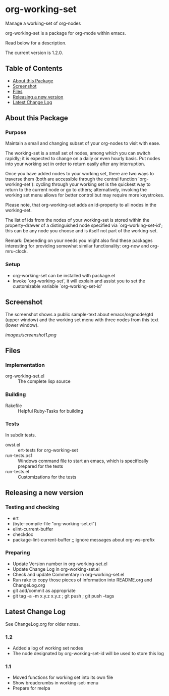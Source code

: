 * org-working-set

  Manage a working-set of org-nodes
  
  org-working-set is a package for org-mode within emacs.

  Read below for a description.

  The current version is 1.2.0.

** Table of Contents

   - [[#about-this-package][About this Package]]
   - [[#screenshot][Screenshot]]
   - [[#files][Files]]
   - [[#releasing-a-new-version][Releasing a new version]]
   - [[#latest-change-log][Latest Change Log]]

** About this Package

*** Purpose

    Maintain a small and changing subset of your org-nodes to visit with ease.
    
    The working-set is a small set of nodes, among which you can switch
    rapidly; it is expected to change on a daily or even hourly basis.  Put
    nodes into your working set in order to return easily after any
    interruption.
    
    Once you have added nodes to your working set, there are two ways to
    traverse them (both are accessible through the central function
    `org-working-set'): cycling through your working set is the quickest
    way to return to the current node or go to others; alternatively,
    invoking the working set menu allows for better control but may require
    more keystrokes.
    
    Please note, that org-working-set adds an id-property to all nodes in
    the working-set.
    
    The list of ids from the nodes of your working-set is stored within the
    property-drawer of a distinguished node specified via
    `org-working-set-id'; this can be any node you choose and is itself not
    part of the working-set.
    
    Remark: Depending on your needs you might also find these packages
    interesting for providing somewhat similar functionality: org-now and
    org-mru-clock.

*** Setup

    - org-working-set can be installed with package.el
    - Invoke `org-working-set', it will explain and assist you to set the
      customizable variable `org-working-set-id'

** Screenshot

   The screenshot shows a public sample-text about emacs/orgmode/gtd (upper window) 
   and the working set menu with three nodes from this text (lower window).

   [[images/screenshot1.png]]

** Files

*** Implementation

    - org-working-set.el :: The complete lisp source

*** Building

    - Rakefile :: Helpful Ruby-Tasks for building

*** Tests
    
    In subdir tests.

    - owst.el :: ert-tests for org-working-set
    - run-tests.ps1 :: Windows command file to start an emacs, which
                       is specifically prepared for the tests
    - run-tests.el :: Customizations for the tests

** Releasing a new version

*** Testing and checking

    - ert
    - (byte-compile-file "org-working-set.el")
    - elint-current-buffer
    - checkdoc
    - package-lint-current-buffer ;; ignore messages about org-ws--prefix

*** Preparing
    
    - Update Version number in org-working-set.el
    - Update Change Log in org-working-set.el
    - Check and update Commentary in org-working-set.el
    - Run rake to copy those pieces of information into 
      README.org and ChangeLog.org
    - git add/commit as appropriate 
    - git tag -a -m x.y.z x.y.z ; git push ; git push --tags

** Latest Change Log

   See ChangeLog.org for older notes.

*** 1.2

    - Added a log of working set nodes
    - The node designated by org-working-set-id will be used to store this log
  
*** 1.1

    - Moved functions for working set into its own file
    - Show breadcrumbs in working-set-menu
    - Prepare for melpa
  

